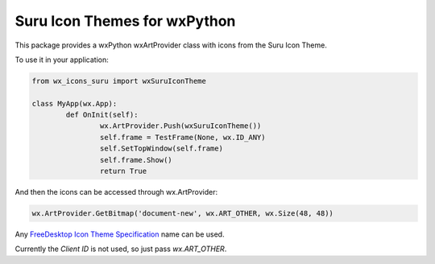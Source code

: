 *****************************************************
Suru Icon Themes for wxPython
*****************************************************

This package provides a wxPython wxArtProvider class with icons from the Suru Icon Theme.

To use it in your application:

.. code-block:: python

	from wx_icons_suru import wxSuruIconTheme

	class MyApp(wx.App):
		def OnInit(self):
			wx.ArtProvider.Push(wxSuruIconTheme())
			self.frame = TestFrame(None, wx.ID_ANY)
			self.SetTopWindow(self.frame)
			self.frame.Show()
			return True

And then the icons can be accessed through wx.ArtProvider:

.. code-block:: python

	wx.ArtProvider.GetBitmap('document-new', wx.ART_OTHER, wx.Size(48, 48))

Any `FreeDesktop Icon Theme Specification <https://specifications.freedesktop.org/icon-naming-spec/icon-naming-spec-latest.html>`_ name can be used.

Currently the `Client ID` is not used, so just pass `wx.ART_OTHER`.
